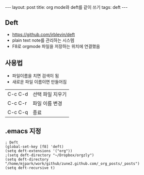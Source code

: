 #+HTML: ---
#+HTML: layout: post
#+HTML: title: org mode와 deft를 같이 쓰기
#+HTML: tags: deft
#+HTML: ---
#+OPTIONS: ^:nil
#+OPTIONS: tex:dvipng

** Deft
- https://github.com/jrblevin/deft
- plain text note를 관리하는 시스템
- F8로 orgmode 파일을 저장하는 위치에 연결했음

** 사용법
- 파일이름을 치면 검색이 됨
- 새로운 파일 이름이면 만들어짐

|---------+------------------|
| C-c C-d | 선택 파일 지우기 |
| C-c C-r | 파일 이름 변경   |
| C-c C-q | 종료             |

** .emacs 지정
#+BEGIN_SRC elisp
; Deft
(global-set-key [f8] 'deft)
(setq deft-extensions '("org"))
;(setq deft-directory "~/Dropbox/orgzly")
(setq deft-directory "/home/mjpark/work/github/zune2.github.com/_org_posts/_posts")
(setq deft-recursive t)
#+END_SRC
